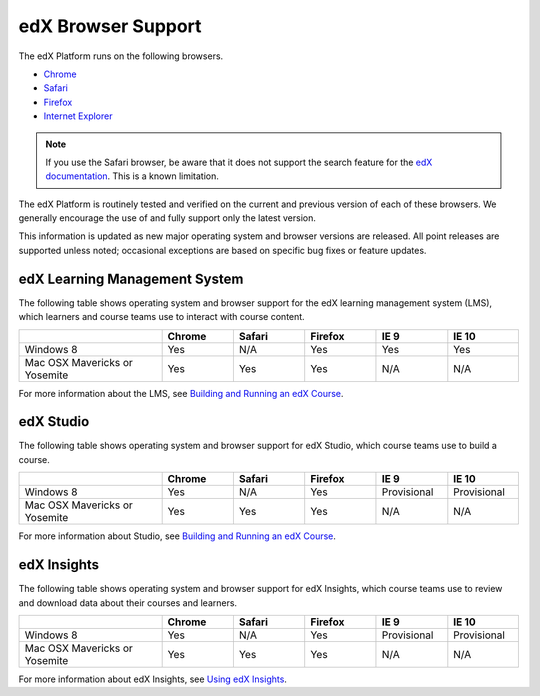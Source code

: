 .. Doc team! Be sure that when you make any changes to this file that you also make them to the mirrored file in the edx-analytics-dashboard/docs repository. - Alison 19 Sep 14

.. _Browsers:

####################
edX Browser Support
####################

The edX Platform runs on the following browsers.

* `Chrome <https://www.google.com/chrome>`_
* `Safari <https://www.apple.com/safari>`_
* `Firefox <https://mozilla.org/firefox>`_
* `Internet Explorer <https://microsoft.com/ie>`_

.. note:: If you use the Safari browser, be aware that it does not support the 
 search feature for the `edX documentation`_. This is a known limitation.

The edX Platform is routinely tested and verified on the current
and previous version of each of these browsers. We generally encourage the
use of and fully support only the latest version.

This information is updated as new major operating system and browser versions
are released. All point releases are supported unless noted; occasional
exceptions are based on specific bug fixes or feature updates.

***********************************
edX Learning Management System
***********************************

The following table shows operating system and browser support for the edX
learning management system (LMS), which learners and course teams use to
interact with course content. 

.. list-table::
   :widths: 20 10 10 10 10 10
   :header-rows: 1

   * -
     - Chrome
     - Safari
     - Firefox
     - IE 9
     - IE 10
   * - Windows 8
     - Yes
     - N/A
     - Yes
     - Yes
     - Yes
   * - Mac OSX Mavericks or Yosemite
     - Yes
     - Yes
     - Yes
     - N/A
     - N/A

For more information about the LMS, see `Building and Running an edX Course`_. 

***********************************
edX Studio
***********************************

The following table shows operating system and browser support for edX Studio,
which course teams use to build a course.

.. list-table::
   :widths: 20 10 10 10 10 10
   :header-rows: 1

   * -
     - Chrome
     - Safari
     - Firefox
     - IE 9
     - IE 10
   * - Windows 8
     - Yes
     - N/A
     - Yes
     - Provisional
     - Provisional
   * - Mac OSX Mavericks or Yosemite
     - Yes
     - Yes
     - Yes
     - N/A
     - N/A

For more information about Studio, see `Building and Running an edX Course`_. 

***********************************
edX Insights
***********************************

The following table shows operating system and browser support for edX
Insights, which course teams use to review and download data about their
courses and learners.

.. list-table::
   :widths: 20 10 10 10 10 10
   :header-rows: 1

   * -
     - Chrome
     - Safari
     - Firefox
     - IE 9
     - IE 10
   * - Windows 8
     - Yes
     - N/A
     - Yes
     - Provisional
     - Provisional
   * - Mac OSX Mavericks or Yosemite
     - Yes
     - Yes
     - Yes
     - N/A
     - N/A

For more information about edX Insights, see `Using edX Insights`_.

.. _edX documentation: http://docs.edx.org
.. _Building and Running an edX Course: http://edx.readthedocs.org/projects/edx-partner-course-staff/en/latest/
.. _Using edX Insights: http://edx-insights.readthedocs.org/en/latest/
